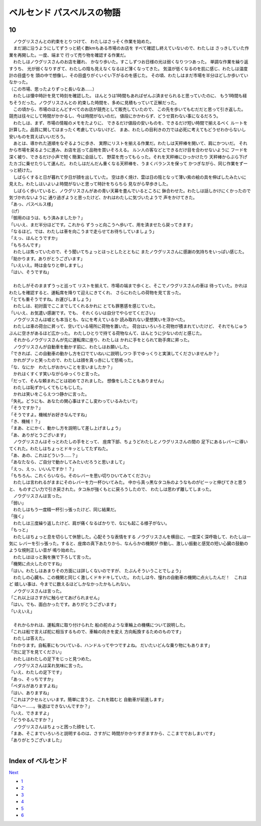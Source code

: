 ベルセンド パスベルスの物語
================================================================================

10
--------------------------------------------------------------------------------

| 　ノウグリスさんとの約束をとりつけて、
  わたしはさっそく作業を始めた。
| 　まだ湖に沿うようにしてずうっと続く数kmもある市場のお店を
  すべて確認し終えていないので、わたしは
  さっきしていた作業を再開した。一度、端まで
  行って売り物を確認する作業だ。
| 　わたしはノウグリスさんのお店を離れ、
  かなり歩いた。すこしずつお日様の光は弱くなりつつあった。
  単調な作業を繰り返すうち、
  光が弱くなりすぎて、わたしの陰も見えなくなるほど薄くなってきた。
  気温が低くなるのを肌に感じ、わたしは温度計の目盛りを
  頭の中で想像し、その目盛りがぐいぐい下がるのを感じた。
  その頃、わたしはまだ市場を半分ほどしか歩いていなかった。
| （この市場、思ったよりずっと長いなあ……）
| 　わたしは懐中時計を見て時刻を確認した。
  ほんとうは1時間もあればぜんぶ済ませられると思っていたのに、
  もう1時間も経ちそうだった。ノウグリスさんとの
  約束した時間を、多めに見積もっていて正解だった。
| 　この頃から、市場のほとんどすべてのお店が競売として販売していたので、
  この先を歩いてもむだだと思って引き返した。
  競売は往々にして時間がかかるし、今は時間がないのだ。
  値段にかかわらず、どうせ買わない事になるだろう。
| 　わたしは、まず、市場の情報のメモをたよりに、
  できるだけ値段の安いものを、できるだけ短い時間で揃えるべく
  ルートを計算した。品質に関してはまったく考慮していないけど、
  まあ、わたしの目利きの力では必死に考えてもどうせわからないし
  安いものを買えばいいだろう。
| 　あとは、導かれた道順をなぞるように歩き、
  実際にリストを揃える作業だ。わたしは天秤棒を開いて、肩にかついだ。
  それから市場を戻るように進み、お店を巡って品物を買いそろえる。
  ルン人の客などとできるだけ目を合わせないように
  フードを深く被り、できるだけ小声で短く簡潔に会話して、
  野菜を売ってもらった。それを天秤棒にひっかけたり
  天秤棒からぶら下げたカゴに乗せたりして運んだ。
  わたしはだんだん重くなる天秤棒を、うまくバランスを保って
  かつぎながら、同じ作業をずーっと続けた。
| 　しばらくすると日が暮れて夕日が顔を出していた。
  空は赤く焼け、雲は日の陰となって薄い紫の絵の具を伸ばしたみたいに
  見えた。わたしはいよいよ時間がないと思って時計をちらちら
  見ながら早歩きした。
| 　しばらく歩いていると、ノウグリスさんがあの青い天幕を畳んでいるところに
  鉢合わせた。わたしは話しかけにくかったので気づかれないように
  通り過ぎようと思ったけど、かれはわたしに気づいたようで
  声をかけてきた。
| 「あっ、パスベルス様」
| （げ）
| 「御用のほうは、もう済みましたか？」
| 「いいえ、まだ半分ほどです。これから
  ずうっと向こうへ歩いて、用を済ませたら戻ってきます」
| 「なるほど。では、わたしは車を向こうまで走らせてお待ちしていましょう」
| 「えっ、ほんとうですか」
| 「もちろんです」
| 　わたしは焦っていたので、そう聞いてちょっとほっとしたとともに
  またノウグリスさんに感謝の気持ちをいっぱい感じた。
| 「助かります。ありがとうございます」
| 「いえいえ。時は金なりと申しますし」
| 「はい、そうですね」
| 


| 　わたしがそのままずうっと巡って
  リストを揃えて、市場の端まで歩くと、そこでノウグリスさんの車は
  待っていた。かれはわたしを確認すると、運転席を降りて迎えにきてくれ、
  さらにわたしの荷物を見て言った。
| 「とても重そうですね。お運びしましょう」
| 　わたしは、初対面でここまでしてくれるかれに
  とても罪悪感を感じていた。
| 「いいえ、お気遣い感謝です。でも、
  それくらいは自分でやらせてください」
| 　ノウグリスさんは嘘とも本当とも、なにを考えているか
  読み取れない愛想笑いを浮かべた。
| 　わたしは車の荷台に昇って、空いている場所に荷物を置いた。
  荷台はいろいろと荷物が積まれていたけど、
  それでもじゅうぶんに空きがあるほど広かった。
  わたしひとりで持てる荷物なんて、ほんとうに少ないのだと感じた。
| 　それからノウグリスさんが先に運転席に座り、わたしは
  かれに手をとられて助手席に昇った。
| 　ノウグリスさんが自動車を動かす前に、わたしはお願いした。
| 「できれば、この自動車の動かし方を口でていねいに説明しつつ
  手でゆっくりと実演してくださいませんか？」
| 　かれがプッと笑ったので、わたしは顔を真っ赤にして怒鳴った。
| 「な、なにか　わたしがおかいことを言いましたか？」
| 　かれはくすくす笑いながらゆっくりと言った。
| 「だって、そんな頼まれごとは初めてされました。
  想像をしたこともありません」
| 　わたしは恥ずかしくてもじもじした。
| 　かれは笑いをこらえつつ静かに言った。
| 「失礼。どうにも、あなたの関心事はすこし変わっているみたいで」
| 「そうですか？」
| 「そうですよ。機械がお好きなんですね」
| 「き、機械！？」
| 「まあ、とにかく、動かし方を説明して差し上げましょう」
| 「あ、ありがとうございます」
| 　ノウグリスさんはそっとわたしの手をとって、
  座席下部、ちょうどわたしとノウグリスさんの間の
  足下にあるレバーに導いてくれた。わたしはちょっとドキッとしてたずねた。
| 「あ、あの、これはどういう……？」
| 「あなたなら、ご自分で動かしてみたいだろうと思いまして」
| 「えっ、えっ、いいんですか！？」
| 「もちろん、これくらいなら。そのレバーを思い切りひいてみてください」
| 　わたしは言われるがままにそのレバーを力一杯ひいてみた。
  中から真っ黒なタコ糸のようなものがビーッと伸びてきと思うと、
  ものすごい力で引き戻された。タコ糸が強くもとに戻ろうしたので、
  わたしは思わず離してしまった。
| 　ノウグリスさんは言った。
| 「弱い」
| 　わたしはもう一度精一杯引っ張ったけど、同じ結果だ。
| 「強く」
| 　わたしは三度繰り返したけど、肩が痛くなるばかりで、なにも起こる様子がない。
| 「もっと」
| 　わたしはちょっと息を切らして休憩した。心配そうな表情をする
  ノウグリスさんを横目に、一度深く深呼吸して、わたしは一気に
  レバーを引っ張った。すると、座席の真下あたりから、なんらかの機関が
  作動し、激しい振動と感覚の短い心臓の鼓動のような規則正しい音が
  鳴り始めた。
| 　わたしはほっと胸を撫で下ろして言った。
| 「機関に点火したのですね」
| 「はい。わたしはあまりその方面には詳しくないのですが、
  たぶんそういうことでしょう」
| 　わたしの心臓も、この機関と同じく激しくドキドキしていた。
  わたしは今、憧れの自動車の機関に点火したんだ！　これほど
  嬉しい事は、今までに数えるほどしかなかったかもしれない。
| 　ノウグリスさんは言った。
| 「これ以上はさすがに触らせてあげられません」
| 「はい。でも、面白かったです。ありがとうございます」
| 「いえいえ」
| 

| 　それからかれは、運転席に取り付けられた
  船の舵のような車輪上の機構について説明した。
| 「これは船で言えば舵に相当するもので、車輪の向きを変え
  方向転換するためのものです」
| 　わたしは答えた。
| 「わかります。自転車にもついている、ハンドルってやつですよね。
  だいたいどんな乗り物にもあります」
| 「次に足下を見てください」
| 　わたしはわたしの足下をじっと見つめた。
| 　ノウグリスさんは呆れ気味に言った。
| 「いえ、わたしの足下です」
| 「あっ、そっちですか」
| 「ペダルがありますよね」
| 「はい、ありますね」
| 「これはアクセルといいます。簡単に言うと、これを踏むと
  自動車が前進します」
| 「ほへー……。後退はできないんですか？」
| 「いえ、できますよ」
| 「どうやるんですか？」
| 　ノウグリスさんはちょっと困った顔をして、
| 「まあ、そこまでいろいろと説明するのは、さすがに
  時間がかかりすぎますから、ここまででおしまいです」
| 「ありがとうございました」
| 








Index of ベルセンド
--------------------------------------------------------------------------------


`Next <https://github.com/pasberth/Bellsend/blob/master/novel/2013-01-15.rst>`_


* `1 <https://github.com/pasberth/Bellsend/blob/master/novel/2012-11-04.rst>`_
* `2 <https://github.com/pasberth/Bellsend/blob/master/novel/2012-12-11.rst>`_
* `3 <https://github.com/pasberth/Bellsend/blob/master/novel/2012-12-14.rst>`_
* `4 <https://github.com/pasberth/Bellsend/blob/master/novel/2012-12-15.rst>`_
* `5 <https://github.com/pasberth/Bellsend/blob/master/novel/2012-12-16.rst>`_
* `6 <https://github.com/pasberth/Bellsend/blob/master/novel/2012-12-17.rst>`_